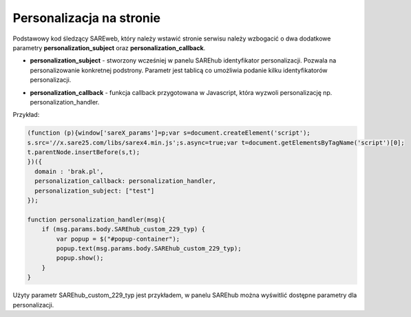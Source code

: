 Personalizacja na stronie
=======================================

Podstawowy kod śledzący SAREweb, który należy wstawić stronie serwisu należy wzbogacić o dwa dodatkowe parametry **personalization_subject** oraz **personalization_callback**.

- **personalization_subject** - stworzony wcześniej w panelu SAREhub identyfikator personalizacji. Pozwala na personalizowanie konkretnej podstrony. Parametr jest tablicą co umożliwia podanie kilku identyfikatorów personalizacji.


.. image:: _static/personalizcja.png


- **personalization_callback** - funkcja callback przygotowana w Javascript, która wyzwoli personalizację np. personalization_handler.





Przykład:

.. code-block:: javascript

    (function (p){window['sareX_params']=p;var s=document.createElement('script');
    s.src='//x.sare25.com/libs/sarex4.min.js';s.async=true;var t=document.getElementsByTagName('script')[0];
    t.parentNode.insertBefore(s,t);
    })({
      domain : 'brak.pl',
      personalization_callback: personalization_handler,
      personalization_subject: ["test"]
    });

    function personalization_handler(msg){
        if (msg.params.body.SAREhub_custom_229_typ) {
            var popup = $("#popup-container");
            popup.text(msg.params.body.SAREhub_custom_229_typ);
            popup.show();
        }
    }


Użyty parametr SAREhub_custom_229_typ jest przykładem, w panelu SAREhub można wyświtlić dostępne parametry dla personalizacji.